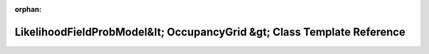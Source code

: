 .. meta::a9e4af012e3b451bfdd9abb5183ceb068c33e564dd43cbf111637a3a83e6f8b20fbbaadf95328280157fd3922399a1f170074a1ff2e3e8656fb8b5e9b45c6c15

:orphan:

.. title:: Beluga: beluga::LikelihoodFieldProbModel&lt; OccupancyGrid &gt; Class Template Reference

LikelihoodFieldProbModel&lt; OccupancyGrid &gt; Class Template Reference
========================================================================

.. container:: doxygen-content

   
   .. raw:: html
     :file: classbeluga_1_1LikelihoodFieldProbModel.html
